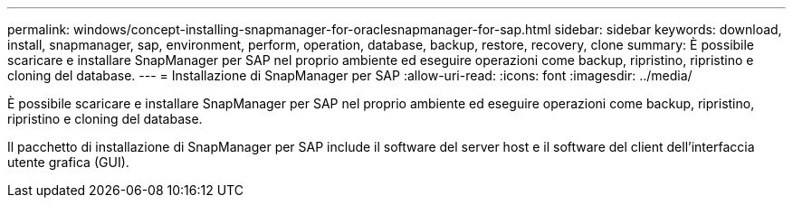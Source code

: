 ---
permalink: windows/concept-installing-snapmanager-for-oraclesnapmanager-for-sap.html 
sidebar: sidebar 
keywords: download, install, snapmanager, sap, environment, perform, operation, database, backup, restore, recovery, clone 
summary: È possibile scaricare e installare SnapManager per SAP nel proprio ambiente ed eseguire operazioni come backup, ripristino, ripristino e cloning del database. 
---
= Installazione di SnapManager per SAP
:allow-uri-read: 
:icons: font
:imagesdir: ../media/


[role="lead"]
È possibile scaricare e installare SnapManager per SAP nel proprio ambiente ed eseguire operazioni come backup, ripristino, ripristino e cloning del database.

Il pacchetto di installazione di SnapManager per SAP include il software del server host e il software del client dell'interfaccia utente grafica (GUI).
